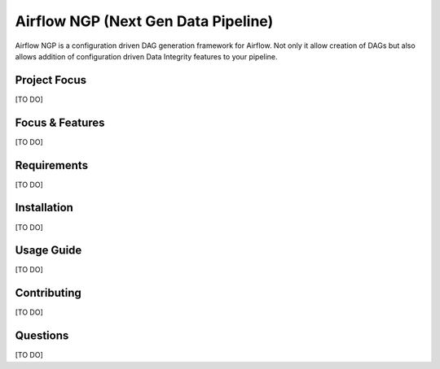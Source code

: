 .. Documentation for airflow-ngp project.
   Allows creation of Airflow DAGs from JSON configurations with modern Data pipeline features.
   Created on 10/03/2023.

~~~~~~~~~~~~~~~~~~~~~~~~~~~~~~~~~~~~~~~~~~~~
Airflow NGP (Next Gen Data Pipeline)
~~~~~~~~~~~~~~~~~~~~~~~~~~~~~~~~~~~~~~~~~~~~

Airflow NGP is a configuration driven DAG generation framework for Airflow. Not only it allow creation of DAGs but also
allows addition of configuration driven Data Integrity features to your pipeline.

|language| |workflow-engine| |compute-engine|

.. |language| image:: https://img.shields.io/badge/language-Python-green.svg
    :target: https://www.python.org/

.. |workflow-engine| image:: https://img.shields.io/badge/workflow%20engine-Airflow-green.svg
    :target: https://airflow.apache.org/docs/apache-airflow/stable/index.html

.. |compute-engine| image:: https://img.shields.io/badge/compute%20engine-Spark-green.svg
    :target: https://spark.apache.org/


Project Focus
------------------

[TO DO]

Focus & Features
--------------------

[TO DO]

Requirements
--------------------

[TO DO]

Installation
--------------------

[TO DO]

Usage Guide
--------------------

[TO DO]

Contributing
--------------------

[TO DO]

Questions
--------------------

[TO DO]
